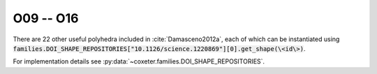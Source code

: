 O09 -- O16
===================

There are 22 other useful polyhedra included in :cite:`Damasceno2012a`, each of which can be instantiated using :code:`families.DOI_SHAPE_REPOSITORIES["10.1126/science.1220869"][0].get_shape(\<id\>)`.

For implementation details see :py:data:`~coxeter.families.DOI_SHAPE_REPOSITORIES`.

.. csv-table::
   :file: _data/science.1220869.other_O09-O16.csv
   :header-rows: 1
